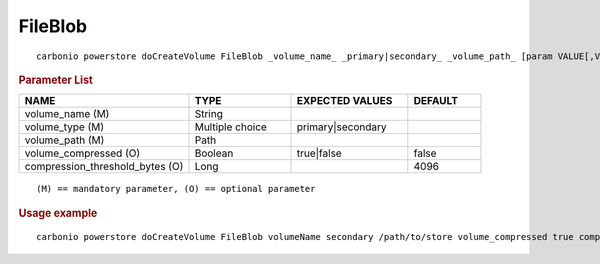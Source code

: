 .. SPDX-FileCopyrightText: 2022 Zextras <https://www.zextras.com/>
..
.. SPDX-License-Identifier: CC-BY-NC-SA-4.0

.. _carbonio_powerstore_doCreateVolume_FileBlob:

****************
FileBlob
****************

::

   carbonio powerstore doCreateVolume FileBlob _volume_name_ _primary|secondary_ _volume_path_ [param VALUE[,VALUE]]


.. rubric:: Parameter List

.. list-table::
   :widths: 35 21 24 15
   :header-rows: 1

   * - NAME
     - TYPE
     - EXPECTED VALUES
     - DEFAULT
   * - volume_name (M)
     - String
     - 
     - 
   * - volume_type (M)
     - Multiple choice
     - primary\|secondary
     - 
   * - volume_path (M)
     - Path
     - 
     - 
   * - volume_compressed (O)
     - Boolean
     - true\|false
     - false
   * - compression_threshold_bytes (O)
     - Long
     - 
     - 4096

::

   (M) == mandatory parameter, (O) == optional parameter



.. rubric:: Usage example


::

   carbonio powerstore doCreateVolume FileBlob volumeName secondary /path/to/store volume_compressed true compression_threshold_bytes 4096



